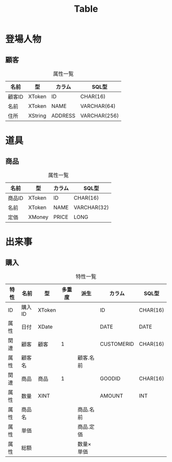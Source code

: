#+title: Table

* 登場人物

** 顧客

#+caption: 属性一覧
| 名前   | 型      | カラム  | SQL型        |
|--------+---------+---------+--------------|
| 顧客ID | XToken  | ID      | CHAR(16)     |
| 名前   | XToken  | NAME    | VARCHAR(64)  |
| 住所   | XString | ADDRESS | VARCHAR(256) |

* 道具

** 商品

#+caption: 属性一覧
| 名前   | 型     | カラム | SQL型       |
|--------+--------+--------+-------------|
| 商品ID | XToken | ID     | CHAR(16)    |
| 名前   | XToken | NAME   | VARCHAR(32) |
| 定価   | XMoney | PRICE  | LONG        |

* 出来事

** 購入

#+caption: 特性一覧
| 特性 | 名前   | 型     | 多重度 | 派生       | カラム     | SQL型    |
|------+--------+--------+--------+------------+------------+----------|
| ID   | 購入ID | XToken |        |            | ID         | CHAR(16) |
| 属性 | 日付   | XDate  |        |            | DATE       | DATE     |
| 関連 | 顧客   | 顧客   |      1 |            | CUSTOMERID | CHAR(16) |
| 属性 | 顧客名 |        |        | 顧客.名前  |            |          |
| 関連 | 商品   | 商品   |      1 |            | GOODID     | CHAR(16) |
| 属性 | 数量   | XINT   |        |            | AMOUNT     | INT      |
| 属性 | 商品名 |        |        | 商品.名前  |            |          |
| 属性 | 単価   |        |        | 商品.定価  |            |          |
| 属性 | 総額   |        |        | 数量×単価 |            |          |
